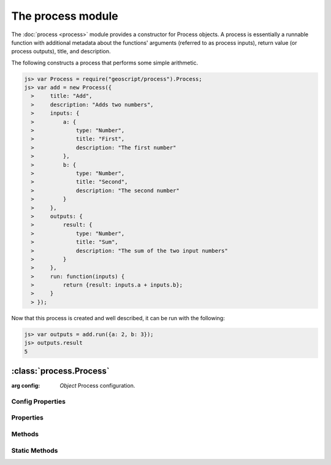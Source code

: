 The process module
~~~~~~~~~~~~~~~~~~

The :doc:`process <process>` module provides a constructor for Process objects.
A process is essentially a runnable function with additional metadata about 
the functions' arguments (referred to as process inputs), return value (or 
process outputs), title, and description.

The following constructs a process that performs some simple arithmetic.

.. code-block:: javascript

    js> var Process = require("geoscript/process").Process;
    js> var add = new Process({
      >     title: "Add",
      >     description: "Adds two numbers",
      >     inputs: {
      >         a: {
      >             type: "Number",
      >             title: "First",
      >             description: "The first number"
      >         },
      >         b: {
      >             type: "Number",
      >             title: "Second",
      >             description: "The second number"
      >         }
      >     }, 
      >     outputs: {
      >         result: {
      >             type: "Number",
      >             title: "Sum",
      >             description: "The sum of the two input numbers"
      >         }
      >     },
      >     run: function(inputs) {
      >         return {result: inputs.a + inputs.b};
      >     }
      > });

Now that this process is created and well described, it can be run with the
following:

.. code-block:: javascript

    js> var outputs = add.run({a: 2, b: 3});
    js> outputs.result
    5


:class:`process.Process`
========================

.. class:: process.Process(config)

    :arg config: `Object` Process configuration.

Config Properties
-----------------

.. describe:: description

    ``String``
    Full description of the process, including all input and output fields.

.. describe:: inputs

    ``Object``
    Proces inputs.  Property names correspond to named inputs.  Property values
    are objects with ``type`` (required), ``title``, ``description``, 
    ``minOccurs``, and ``maxOccurs`` properties (optional unless noted).

    Below is an example ``inputs`` object with three named inputs:

    .. code-block:: javascript

        {
            start: {
                type: "Date",
                title: "Start Time"
            },
            end: {
                type: "Date",
                title: "End Time",
                description: "Optional end time",
                minOccurs: 0
            },
            geom: {
                type: "Polygon",
                title: "Area of Interest"
            }
        }

    For a description and list of supported ``type`` values, see the 
    :ref:`type_mapping` section.  If you need to reference a type for which 
    there is not a mapping, you can supply the class directly instead of 
    providing a string (e.g. ``Packages.com.example.SomeType.class``).

.. describe:: outputs

    ``Object``
    Proces outputs.  Property names correspond to named outputs.  Property 
    values are objects with ``type`` (required), ``title``, ``description``,
    ``minOccurs``, and ``maxOccurs`` properties (optional unless noted).

    Below is an example ``outputs`` object with one named output:

    .. code-block:: javascript

        {
            result: {
                type: "FeatureCollection",
                title: "Resulting features"
            }
        }

    For a description and list of supported ``type`` values, see the 
    :ref:`type_mapping` section.  If you need to reference a type for which 
    there is not a mapping, you can supply the class directly instead of 
    providing a string (e.g. ``Packages.com.example.SomeType.class``).


.. describe:: run

    ``Function``
    The function to be executed when running the process.  This function is
    expected to take a single ``inputs`` argument with a property for each of
    the named inputs.  The function should return an object with a property for
    each of the named outputs.

.. describe:: title

    ``String``
    Title for the process.



Properties
----------


.. attribute:: Process.description

    ``String``
    Full description of the process, including all input and output fields.

.. attribute:: Process.inputs

    ``Object``
    Proces inputs.

.. attribute:: Process.outputs

    ``Object``
    Proces outputs.

.. attribute:: Process.title

    ``String``
    Title for the process.


Methods
-------

.. function:: Process.run

    :arg inputs: ``Object`` Inputs object
    :returns: ``Object`` Outputs object

    Execute the process with the given inputs.


Static Methods
--------------

.. function:: Process.get(id)

    :arg id: ``String`` Process identifier (e.g. "JTS:buffer")
    :returns: ``Process``

    Get a registered process.  Returns ``null`` if no process was found from
    the provided identifier.

    The example below uses the static :func:`Process.get` method to access and 
    run the ``JTS:buffer`` process.  (Note this is a contrived example as all 
    geometries already have a :func:`Geometry.buffer` method that accomplishes 
    the same.)

    .. code-block:: javascript

        js> var Process = require("geoscript/process").Process
        js> var Point = require("geoscript/geom").Point;

        js> var buffer = Process.get("JTS:buffer");
        js> Object.keys(buffer.inputs)
        geom,distance,quadrantSegments,capStyle
        js> Object.keys(buffer.outputs)
        result

        js> var point = new Point([-110, 45]);
        js> var outputs = buffer.run({geom: point, distance: 10})
        js> outputs.result
        <Polygon [[[-100, 45], [-100.19214719596769, 43.04909677983872], [-10...>


.. function:: Process.getNames

    :returns: ``Array`` A list of identifiers for all registered processes.

    Get a list of all processes that are registered as part of the underlying 
    libraries (does not include dynamically generated processes).






